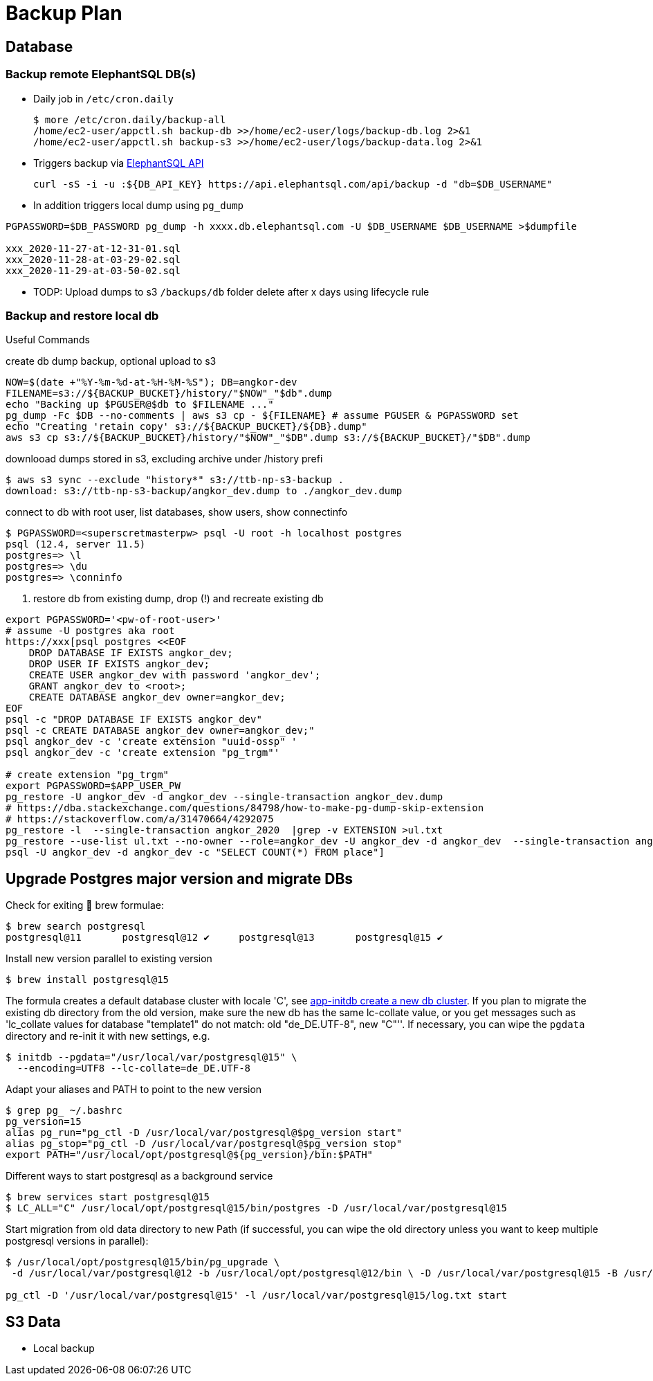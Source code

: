 = Backup Plan

== Database

=== Backup remote ElephantSQL DB(s)
* Daily job in `/etc/cron.daily`
+
[source]
----
$ more /etc/cron.daily/backup-all
/home/ec2-user/appctl.sh backup-db >>/home/ec2-user/logs/backup-db.log 2>&1
/home/ec2-user/appctl.sh backup-s3 >>/home/ec2-user/logs/backup-data.log 2>&1
----
* Triggers backup via https://docs.elephantsql.com/elephantsql_api.html[ElephantSQL API]
+
[source]
----
curl -sS -i -u :${DB_API_KEY} https://api.elephantsql.com/api/backup -d "db=$DB_USERNAME"
----
* In addition triggers local dump using `pg_dump`

[source]
----
PGPASSWORD=$DB_PASSWORD pg_dump -h xxxx.db.elephantsql.com -U $DB_USERNAME $DB_USERNAME >$dumpfile

xxx_2020-11-27-at-12-31-01.sql
xxx_2020-11-28-at-03-29-02.sql
xxx_2020-11-29-at-03-50-02.sql
----
* TODP: Upload dumps to s3 `/backups/db` folder delete after x days using lifecycle rule

=== Backup and restore local db

Useful Commands

.create db dump backup, optional upload to s3
[source]
----
NOW=$(date +"%Y-%m-%d-at-%H-%M-%S"); DB=angkor-dev
FILENAME=s3://${BACKUP_BUCKET}/history/"$NOW"_"$db".dump
echo "Backing up $PGUSER@$db to $FILENAME ..."
pg_dump -Fc $DB --no-comments | aws s3 cp - ${FILENAME} # assume PGUSER & PGPASSWORD set
echo "Creating 'retain copy' s3://${BACKUP_BUCKET}/${DB}.dump"
aws s3 cp s3://${BACKUP_BUCKET}/history/"$NOW"_"$DB".dump s3://${BACKUP_BUCKET}/"$DB".dump
----

.downlooad dumps stored in s3, excluding archive under /history prefi
[source, shell script]
----
$ aws s3 sync --exclude "history*" s3://ttb-np-s3-backup .
download: s3://ttb-np-s3-backup/angkor_dev.dump to ./angkor_dev.dump
----

.connect to db with root user, list databases, show users, show connectinfo
[source, shell script]
----
$ PGPASSWORD=<superscretmasterpw> psql -U root -h localhost postgres
psql (12.4, server 11.5)
postgres=> \l
postgres=> \du
postgres=> \conninfo
----

. restore db from existing dump, drop (!) and recreate existing db
[source]
----
export PGPASSWORD='<pw-of-root-user>'
# assume -U postgres aka root
https://xxx[psql postgres <<EOF
    DROP DATABASE IF EXISTS angkor_dev;
    DROP USER IF EXISTS angkor_dev;
    CREATE USER angkor_dev with password 'angkor_dev';
    GRANT angkor_dev to <root>;
    CREATE DATABASE angkor_dev owner=angkor_dev;
EOF
psql -c "DROP DATABASE IF EXISTS angkor_dev"
psql -c CREATE DATABASE angkor_dev owner=angkor_dev;"
psql angkor_dev -c 'create extension "uuid-ossp" '
psql angkor_dev -c 'create extension "pg_trgm"'

# create extension "pg_trgm"
export PGPASSWORD=$APP_USER_PW
pg_restore -U angkor_dev -d angkor_dev --single-transaction angkor_dev.dump
# https://dba.stackexchange.com/questions/84798/how-to-make-pg-dump-skip-extension
# https://stackoverflow.com/a/31470664/4292075
pg_restore -l  --single-transaction angkor_2020  |grep -v EXTENSION >ul.txt
pg_restore --use-list ul.txt --no-owner --role=angkor_dev -U angkor_dev -d angkor_dev  --single-transaction angkor_2020
psql -U angkor_dev -d angkor_dev -c "SELECT COUNT(*) FROM place"]
----

== Upgrade Postgres major version and migrate DBs

Check for exiting 🍺 brew formulae:

----
$ brew search postgresql
postgresql@11       postgresql@12 ✔     postgresql@13       postgresql@15 ✔
----

Install new version parallel to existing version

----
$ brew install postgresql@15
----

The formula creates a default database cluster with locale 'C', see https://www.postgresql.org/docs/15/app-initdb.html[app-initdb  create a new db cluster]. If you plan to migrate the existing db directory from the old version, make sure the new db has the same lc-collate value, or you get messages such as 'lc_collate values for database "template1" do not match:  old "de_DE.UTF-8", new "C"''. If necessary, you can wipe the `pgdata` directory and re-init it with new settings, e.g.

----
$ initdb --pgdata="/usr/local/var/postgresql@15" \
  --encoding=UTF8 --lc-collate=de_DE.UTF-8
----

Adapt your aliases and PATH to point to the new version

----
$ grep pg_ ~/.bashrc
pg_version=15
alias pg_run="pg_ctl -D /usr/local/var/postgresql@$pg_version start"
alias pg_stop="pg_ctl -D /usr/local/var/postgresql@$pg_version stop"
export PATH="/usr/local/opt/postgresql@${pg_version}/bin:$PATH"
----

Different ways to start postgresql as a background service
----
$ brew services start postgresql@15
$ LC_ALL="C" /usr/local/opt/postgresql@15/bin/postgres -D /usr/local/var/postgresql@15
----

Start migration from old data directory to new Path (if successful, you can wipe the old directory unless you want to keep multiple postgresql versions in parallel):

[source,shellscript]
----

$ /usr/local/opt/postgresql@15/bin/pg_upgrade \
 -d /usr/local/var/postgresql@12 -b /usr/local/opt/postgresql@12/bin \ -D /usr/local/var/postgresql@15 -B /usr/local/opt/postgresql@15/bin

pg_ctl -D '/usr/local/var/postgresql@15' -l /usr/local/var/postgresql@15/log.txt start
----

== S3 Data

* Local backup
